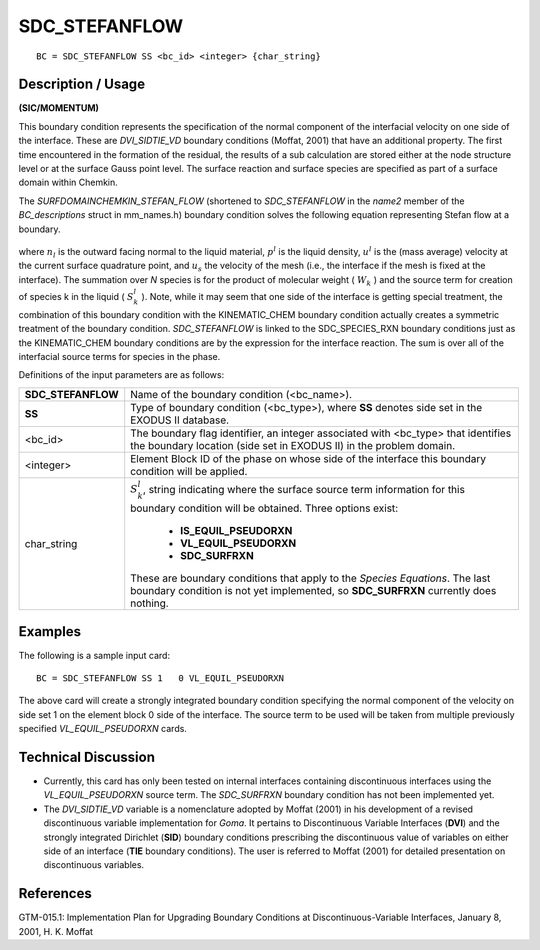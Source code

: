 ******************
**SDC_STEFANFLOW**
******************

::

	BC = SDC_STEFANFLOW SS <bc_id> <integer> {char_string}

-----------------------
**Description / Usage**
-----------------------

**(SIC/MOMENTUM)**

This boundary condition represents the specification of the normal component of the
interfacial velocity on one side of the interface. These are *DVI_SIDTIE_VD* boundary
conditions (Moffat, 2001) that have an additional property. The first time encountered
in the formation of the residual, the results of a sub calculation are stored either at the
node structure level or at the surface Gauss point level. The surface reaction and
surface species are specified as part of a surface domain within Chemkin.

The *SURFDOMAINCHEMKIN_STEFAN_FLOW* (shortened to *SDC_STEFANFLOW*
in the *name2* member of the *BC_descriptions* struct in mm_names.h) boundary
condition solves the following equation representing Stefan flow at a boundary.

.. figure:: /figures/113_goma_physics.png
	:align: center
	:width: 90%

where :math:`n_l` is the outward facing normal to the liquid material, :math:`p^l` is the liquid density, :math:`u^l`
is the (mass average) velocity at the current surface quadrature point, and 
:math:`u_s` the
velocity of the mesh (i.e., the interface if the mesh is fixed at the interface). The
summation over *N* species is for the product of molecular weight ( :math:`W_k` ) and the source
term for creation of species k in the liquid ( :math:`S_k^l` ). Note, while it may seem that one side
of the interface is getting special treatment, the combination of this boundary condition
with the KINEMATIC_CHEM boundary condition actually creates a symmetric treatment
of the boundary condition. *SDC_STEFANFLOW* is linked to the SDC_SPECIES_RXN
boundary conditions just as the KINEMATIC_CHEM boundary conditions are by the
expression for the interface reaction. The sum is over all of the interfacial source terms
for species in the phase.

Definitions of the input parameters are as follows:

+------------------+------------------------------------------------------------+
|**SDC_STEFANFLOW**| Name of the boundary condition (<bc_name>).                |
+------------------+------------------------------------------------------------+
|**SS**            | Type of boundary condition (<bc_type>), where **SS**       |
|                  | denotes side set in the EXODUS II database.                |
+------------------+------------------------------------------------------------+
|<bc_id>           | The boundary flag identifier, an integer associated with   |
|                  | <bc_type> that identifies the boundary location (side set  |
|                  | in EXODUS II) in the problem domain.                       |
+------------------+------------------------------------------------------------+
|<integer>         | Element Block ID of the phase on whose side of the         |
|                  | interface this boundary condition will be applied.         |
+------------------+------------------------------------------------------------+
|char_string       | :math:`S_k^l`, string indicating where the surface         |
|                  | source term information for this boundary condition will be|
|                  | obtained. Three options exist:                             |
|                  |                                                            |
|                  |   * **IS_EQUIL_PSEUDORXN**                                 |
|                  |   * **VL_EQUIL_PSEUDORXN**                                 |
|                  |   * **SDC_SURFRXN**                                        |
|                  |                                                            |
|                  | These are boundary conditions that apply to the *Species   |
|                  | Equations*. The last boundary condition is not yet         |
|                  | implemented, so **SDC_SURFRXN** currently does nothing.    |
+------------------+------------------------------------------------------------+

------------
**Examples**
------------

The following is a sample input card:
::

    BC = SDC_STEFANFLOW SS 1   0 VL_EQUIL_PSEUDORXN

The above card will create a strongly integrated boundary condition specifying the
normal component of the velocity on side set 1 on the element block 0 side of the
interface. The source term to be used will be taken from multiple previously specified
*VL_EQUIL_PSEUDORXN* cards.

-------------------------
**Technical Discussion**
-------------------------

* Currently, this card has only been tested on internal interfaces containing
  discontinuous interfaces using the *VL_EQUIL_PSEUDORXN* source term. The
  *SDC_SURFRXN* boundary condition has not been implemented yet.

* The *DVI_SIDTIE_VD* variable is a nomenclature adopted by Moffat (2001) in his
  development of a revised discontinuous variable implementation for *Goma*. It
  pertains to Discontinuous Variable Interfaces (**DVI**) and the strongly integrated
  Dirichlet (**SID**) boundary conditions prescribing the discontinuous value of
  variables on either side of an interface (**TIE** boundary conditions). The user is
  referred to Moffat (2001) for detailed presentation on discontinuous variables.



--------------
**References**
--------------

GTM-015.1: Implementation Plan for Upgrading Boundary Conditions at
Discontinuous-Variable Interfaces, January 8, 2001, H. K. Moffat

.. TODO - Line 26 have photos that needs to be replaced with the real equation.